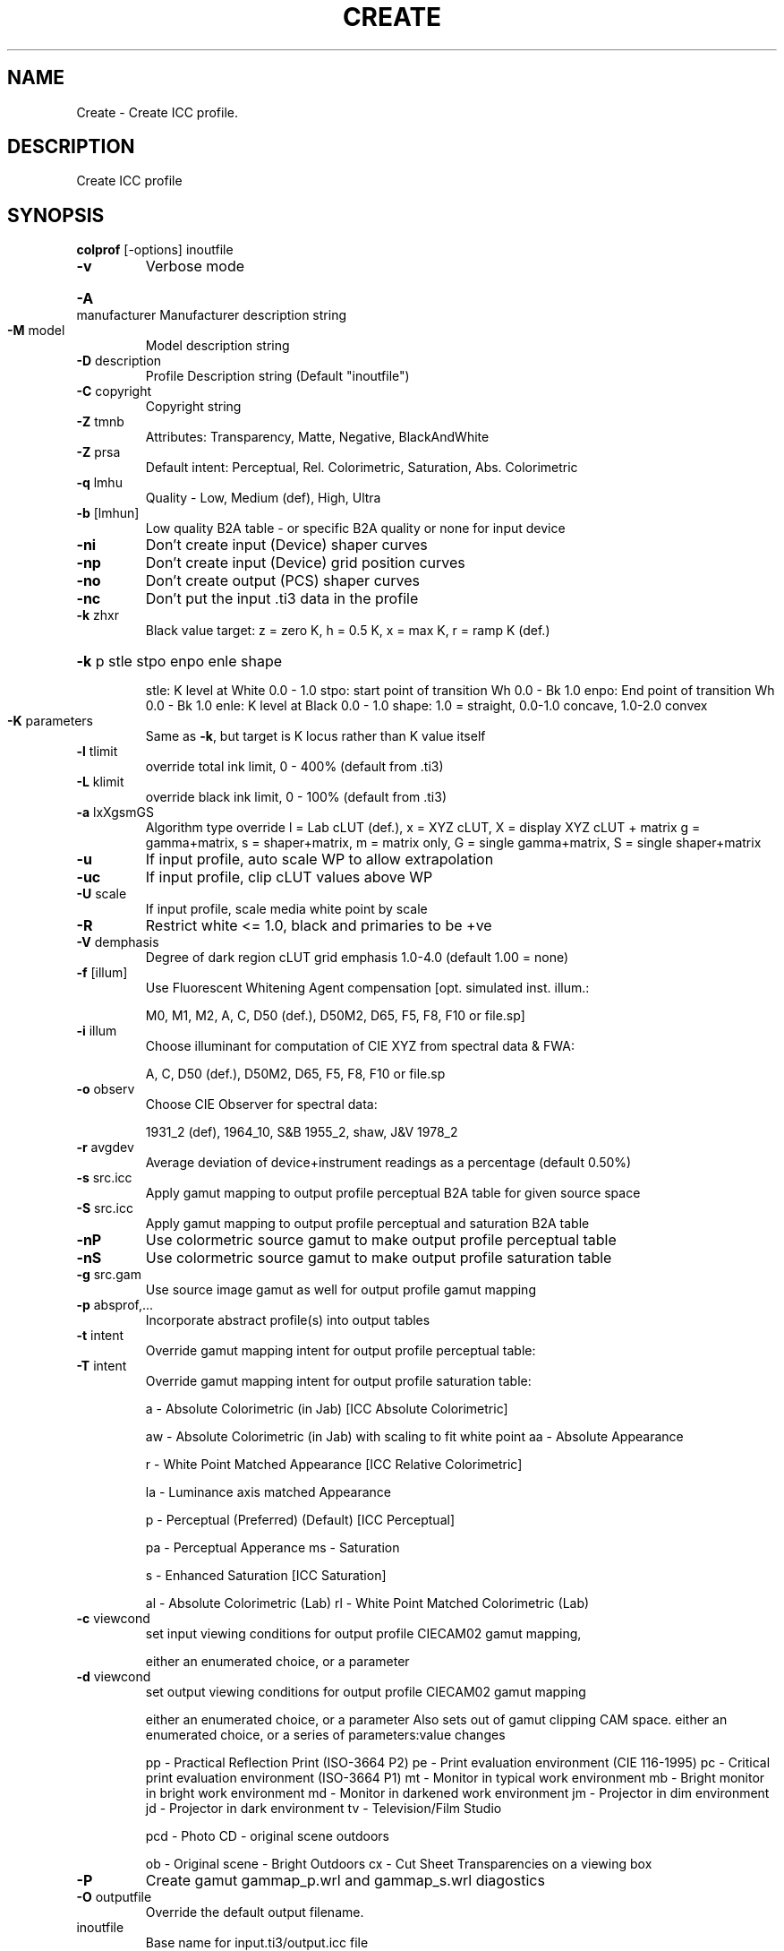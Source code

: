 .\" DO NOT MODIFY THIS FILE!  It was generated by help2man 1.44.1.
.TH CREATE "1" "September 2014" "colprof" "User Commands"
.SH NAME
Create \- Create ICC profile.
.SH DESCRIPTION
Create ICC profile
.SH SYNOPSIS
.B colprof 
.RB [\-options]\ inoutfile
.TP
\fB\-v\fR
Verbose mode
.HP
\fB\-A\fR manufacturer Manufacturer description string
.TP
\fB\-M\fR model
Model description string
.TP
\fB\-D\fR description
Profile Description string (Default "inoutfile")
.TP
\fB\-C\fR copyright
Copyright string
.TP
\fB\-Z\fR tmnb
Attributes: Transparency, Matte, Negative, BlackAndWhite
.TP
\fB\-Z\fR prsa
Default intent: Perceptual, Rel. Colorimetric, Saturation, Abs. Colorimetric
.TP
\fB\-q\fR lmhu
Quality \- Low, Medium (def), High, Ultra
.TP
\fB\-b\fR [lmhun]
Low quality B2A table \- or specific B2A quality or none for input device
.TP
\fB\-ni\fR
Don't create input (Device) shaper curves
.TP
\fB\-np\fR
Don't create input (Device) grid position curves
.TP
\fB\-no\fR
Don't create output (PCS) shaper curves
.TP
\fB\-nc\fR
Don't put the input .ti3 data in the profile
.TP
\fB\-k\fR zhxr
Black value target: z = zero K,
h = 0.5 K, x = max K, r = ramp K (def.)
.HP
\fB\-k\fR p stle stpo enpo enle shape
.IP
stle: K level at White 0.0 \- 1.0
stpo: start point of transition Wh 0.0 \- Bk 1.0
enpo: End point of transition Wh 0.0 \- Bk 1.0
enle: K level at Black 0.0 \- 1.0
shape: 1.0 = straight, 0.0\-1.0 concave, 1.0\-2.0 convex
.TP
\fB\-K\fR parameters
Same as \fB\-k\fR, but target is K locus rather than K value itself
.TP
\fB\-l\fR tlimit
override total ink limit, 0 \- 400% (default from .ti3)
.TP
\fB\-L\fR klimit
override black ink limit, 0 \- 100% (default from .ti3)
.TP
\fB\-a\fR lxXgsmGS
Algorithm type override
l = Lab cLUT (def.), x = XYZ cLUT, X = display XYZ cLUT + matrix
g = gamma+matrix, s = shaper+matrix, m = matrix only,
G = single gamma+matrix, S = single shaper+matrix
.TP
\fB\-u\fR
If input profile, auto scale WP to allow extrapolation
.TP
\fB\-uc\fR
If input profile, clip cLUT values above WP
.TP
\fB\-U\fR scale
If input profile, scale media white point by scale
.TP
\fB\-R\fR
Restrict white <= 1.0, black and primaries to be +ve
.TP
\fB\-V\fR demphasis
Degree of dark region cLUT grid emphasis 1.0\-4.0 (default 1.00 = none)
.TP
\fB\-f\fR [illum]
Use Fluorescent Whitening Agent compensation [opt. simulated inst. illum.:
.IP
M0, M1, M2, A, C, D50 (def.), D50M2, D65, F5, F8, F10 or file.sp]
.TP
\fB\-i\fR illum
Choose illuminant for computation of CIE XYZ from spectral data & FWA:
.IP
A, C, D50 (def.), D50M2, D65, F5, F8, F10 or file.sp
.TP
\fB\-o\fR observ
Choose CIE Observer for spectral data:
.IP
1931_2 (def), 1964_10, S&B 1955_2, shaw, J&V 1978_2
.TP
\fB\-r\fR avgdev
Average deviation of device+instrument readings as a percentage (default 0.50%)
.TP
\fB\-s\fR src.icc
Apply gamut mapping to output profile perceptual B2A table for given source space
.TP
\fB\-S\fR src.icc
Apply gamut mapping to output profile perceptual and saturation B2A table
.TP
\fB\-nP\fR
Use colormetric source gamut to make output profile perceptual table
.TP
\fB\-nS\fR
Use colormetric source gamut to make output profile saturation table
.TP
\fB\-g\fR src.gam
Use source image gamut as well for output profile gamut mapping
.TP
\fB\-p\fR absprof,...
Incorporate abstract profile(s) into output tables
.TP
\fB\-t\fR intent
Override gamut mapping intent for output profile perceptual table:
.TP
\fB\-T\fR intent
Override gamut mapping intent for output profile saturation table:
.IP
a \- Absolute Colorimetric (in Jab) [ICC Absolute Colorimetric]
.IP
aw \- Absolute Colorimetric (in Jab) with scaling to fit white point
aa \- Absolute Appearance
.IP
r \- White Point Matched Appearance [ICC Relative Colorimetric]
.IP
la \- Luminance axis matched Appearance
.IP
p \- Perceptual (Preferred) (Default) [ICC Perceptual]
.IP
pa \- Perceptual Apperance
ms \- Saturation
.IP
s \- Enhanced Saturation [ICC Saturation]
.IP
al \- Absolute Colorimetric (Lab)
rl \- White Point Matched Colorimetric (Lab)
.TP
\fB\-c\fR viewcond
set input viewing conditions for output profile CIECAM02 gamut mapping,
.IP
either an enumerated choice, or a parameter
.TP
\fB\-d\fR viewcond
set output viewing conditions for output profile CIECAM02 gamut mapping
.IP
either an enumerated choice, or a parameter
Also sets out of gamut clipping CAM space.
either an enumerated choice, or a series of parameters:value changes
.IP
pp \- Practical Reflection Print (ISO\-3664 P2)
pe \- Print evaluation environment (CIE 116\-1995)
pc \- Critical print evaluation environment (ISO\-3664 P1)
mt \- Monitor in typical work environment
mb \- Bright monitor in bright work environment
md \- Monitor in darkened work environment
jm \- Projector in dim environment
jd \- Projector in dark environment
tv \- Television/Film Studio
.IP
pcd \- Photo CD \- original scene outdoors
.IP
ob \- Original scene \- Bright Outdoors
cx \- Cut Sheet Transparencies on a viewing box
.TP
\fB\-P\fR
Create gamut gammap_p.wrl and gammap_s.wrl diagostics
.TP
\fB\-O\fR outputfile
Override the default output filename.
.TP
inoutfile
Base name for input.ti3/output.icc file
